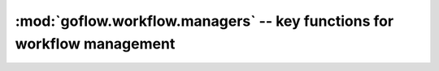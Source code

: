 .. rst3: filename: goflow.workflow.managers.rst

.. _goflow.workflow.managers:

:mod:`goflow.workflow.managers` -- key functions for workflow management 
================================================================================

.. module:: goflow.workflow.managers 
   :synopsis: key functions for workflow management

